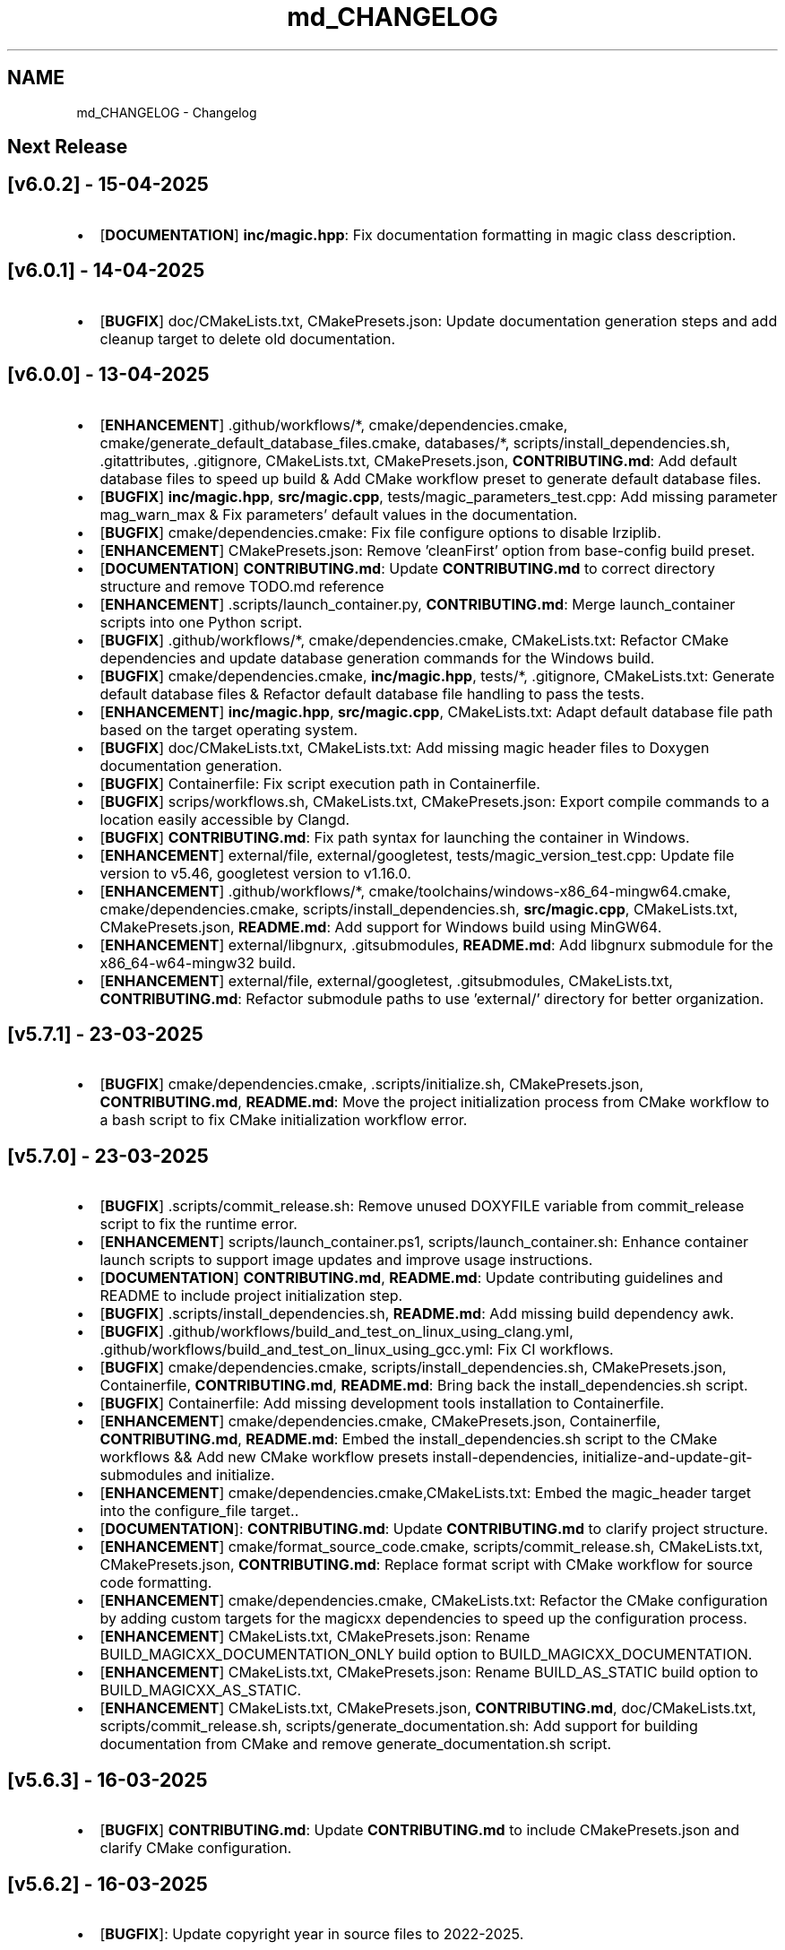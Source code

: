 .TH "md_CHANGELOG" 3 "Tue Apr 15 2025 15:44:47" "Version v6.0.2" "Libmagicxx" \" -*- nroff -*-
.ad l
.nh
.SH NAME
md_CHANGELOG \- Changelog 
.PP

.SH "Next Release"
.PP
.SH "[v6\&.0\&.2] - 15-04-2025"
.PP
.IP "\(bu" 2
[\fBDOCUMENTATION\fP] \fBinc/magic\&.hpp\fP: Fix documentation formatting in magic class description\&.
.PP
.SH "[v6\&.0\&.1] - 14-04-2025"
.PP
.IP "\(bu" 2
[\fBBUGFIX\fP] doc/CMakeLists\&.txt, CMakePresets\&.json: Update documentation generation steps and add cleanup target to delete old documentation\&.
.PP
.SH "[v6\&.0\&.0] - 13-04-2025"
.PP
.IP "\(bu" 2
[\fBENHANCEMENT\fP] \&.github/workflows/*, cmake/dependencies\&.cmake, cmake/generate_default_database_files\&.cmake, databases/*, scripts/install_dependencies\&.sh, \&.gitattributes, \&.gitignore, CMakeLists\&.txt, CMakePresets\&.json, \fBCONTRIBUTING\&.md\fP: Add default database files to speed up build & Add CMake workflow preset to generate default database files\&.
.IP "\(bu" 2
[\fBBUGFIX\fP] \fBinc/magic\&.hpp\fP, \fBsrc/magic\&.cpp\fP, tests/magic_parameters_test\&.cpp: Add missing parameter mag_warn_max & Fix parameters' default values in the documentation\&.
.IP "\(bu" 2
[\fBBUGFIX\fP] cmake/dependencies\&.cmake: Fix file configure options to disable lrziplib\&.
.IP "\(bu" 2
[\fBENHANCEMENT\fP] CMakePresets\&.json: Remove 'cleanFirst' option from base-config build preset\&.
.IP "\(bu" 2
[\fBDOCUMENTATION\fP] \fBCONTRIBUTING\&.md\fP: Update \fBCONTRIBUTING\&.md\fP to correct directory structure and remove TODO\&.md reference
.IP "\(bu" 2
[\fBENHANCEMENT\fP] \&.scripts/launch_container\&.py, \fBCONTRIBUTING\&.md\fP: Merge launch_container scripts into one Python script\&.
.IP "\(bu" 2
[\fBBUGFIX\fP] \&.github/workflows/*, cmake/dependencies\&.cmake, CMakeLists\&.txt: Refactor CMake dependencies and update database generation commands for the Windows build\&.
.IP "\(bu" 2
[\fBBUGFIX\fP] cmake/dependencies\&.cmake, \fBinc/magic\&.hpp\fP, tests/*, \&.gitignore, CMakeLists\&.txt: Generate default database files & Refactor default database file handling to pass the tests\&.
.IP "\(bu" 2
[\fBENHANCEMENT\fP] \fBinc/magic\&.hpp\fP, \fBsrc/magic\&.cpp\fP, CMakeLists\&.txt: Adapt default database file path based on the target operating system\&.
.IP "\(bu" 2
[\fBBUGFIX\fP] doc/CMakeLists\&.txt, CMakeLists\&.txt: Add missing magic header files to Doxygen documentation generation\&.
.IP "\(bu" 2
[\fBBUGFIX\fP] Containerfile: Fix script execution path in Containerfile\&.
.IP "\(bu" 2
[\fBBUGFIX\fP] scrips/workflows\&.sh, CMakeLists\&.txt, CMakePresets\&.json: Export compile commands to a location easily accessible by Clangd\&.
.IP "\(bu" 2
[\fBBUGFIX\fP] \fBCONTRIBUTING\&.md\fP: Fix path syntax for launching the container in Windows\&.
.IP "\(bu" 2
[\fBENHANCEMENT\fP] external/file, external/googletest, tests/magic_version_test\&.cpp: Update file version to v5\&.46, googletest version to v1\&.16\&.0\&.
.IP "\(bu" 2
[\fBENHANCEMENT\fP] \&.github/workflows/*, cmake/toolchains/windows-x86_64-mingw64\&.cmake, cmake/dependencies\&.cmake, scripts/install_dependencies\&.sh, \fBsrc/magic\&.cpp\fP, CMakeLists\&.txt, CMakePresets\&.json, \fBREADME\&.md\fP: Add support for Windows build using MinGW64\&.
.IP "\(bu" 2
[\fBENHANCEMENT\fP] external/libgnurx, \&.gitsubmodules, \fBREADME\&.md\fP: Add libgnurx submodule for the x86_64-w64-mingw32 build\&.
.IP "\(bu" 2
[\fBENHANCEMENT\fP] external/file, external/googletest, \&.gitsubmodules, CMakeLists\&.txt, \fBCONTRIBUTING\&.md\fP: Refactor submodule paths to use 'external/' directory for better organization\&.
.PP
.SH "[v5\&.7\&.1] - 23-03-2025"
.PP
.IP "\(bu" 2
[\fBBUGFIX\fP] cmake/dependencies\&.cmake, \&.scripts/initialize\&.sh, CMakePresets\&.json, \fBCONTRIBUTING\&.md\fP, \fBREADME\&.md\fP: Move the project initialization process from CMake workflow to a bash script to fix CMake initialization workflow error\&.
.PP
.SH "[v5\&.7\&.0] - 23-03-2025"
.PP
.IP "\(bu" 2
[\fBBUGFIX\fP] \&.scripts/commit_release\&.sh: Remove unused DOXYFILE variable from commit_release script to fix the runtime error\&.
.IP "\(bu" 2
[\fBENHANCEMENT\fP] scripts/launch_container\&.ps1, scripts/launch_container\&.sh: Enhance container launch scripts to support image updates and improve usage instructions\&.
.IP "\(bu" 2
[\fBDOCUMENTATION\fP] \fBCONTRIBUTING\&.md\fP, \fBREADME\&.md\fP: Update contributing guidelines and README to include project initialization step\&.
.IP "\(bu" 2
[\fBBUGFIX\fP] \&.scripts/install_dependencies\&.sh, \fBREADME\&.md\fP: Add missing build dependency awk\&.
.IP "\(bu" 2
[\fBBUGFIX\fP] \&.github/workflows/build_and_test_on_linux_using_clang\&.yml, \&.github/workflows/build_and_test_on_linux_using_gcc\&.yml: Fix CI workflows\&.
.IP "\(bu" 2
[\fBBUGFIX\fP] cmake/dependencies\&.cmake, scripts/install_dependencies\&.sh, CMakePresets\&.json, Containerfile, \fBCONTRIBUTING\&.md\fP, \fBREADME\&.md\fP: Bring back the install_dependencies\&.sh script\&.
.IP "\(bu" 2
[\fBBUGFIX\fP] Containerfile: Add missing development tools installation to Containerfile\&.
.IP "\(bu" 2
[\fBENHANCEMENT\fP] cmake/dependencies\&.cmake, CMakePresets\&.json, Containerfile, \fBCONTRIBUTING\&.md\fP, \fBREADME\&.md\fP: Embed the install_dependencies\&.sh script to the CMake workflows && Add new CMake workflow presets install-dependencies, initialize-and-update-git-submodules and initialize\&.
.IP "\(bu" 2
[\fBENHANCEMENT\fP] cmake/dependencies\&.cmake,CMakeLists\&.txt: Embed the magic_header target into the configure_file target\&.\&.
.IP "\(bu" 2
[\fBDOCUMENTATION\fP]: \fBCONTRIBUTING\&.md\fP: Update \fBCONTRIBUTING\&.md\fP to clarify project structure\&.
.IP "\(bu" 2
[\fBENHANCEMENT\fP] cmake/format_source_code\&.cmake, scripts/commit_release\&.sh, CMakeLists\&.txt, CMakePresets\&.json, \fBCONTRIBUTING\&.md\fP: Replace format script with CMake workflow for source code formatting\&.
.IP "\(bu" 2
[\fBENHANCEMENT\fP] cmake/dependencies\&.cmake, CMakeLists\&.txt: Refactor the CMake configuration by adding custom targets for the magicxx dependencies to speed up the configuration process\&.
.IP "\(bu" 2
[\fBENHANCEMENT\fP] CMakeLists\&.txt, CMakePresets\&.json: Rename BUILD_MAGICXX_DOCUMENTATION_ONLY build option to BUILD_MAGICXX_DOCUMENTATION\&.
.IP "\(bu" 2
[\fBENHANCEMENT\fP] CMakeLists\&.txt, CMakePresets\&.json: Rename BUILD_AS_STATIC build option to BUILD_MAGICXX_AS_STATIC\&.
.IP "\(bu" 2
[\fBENHANCEMENT\fP] CMakeLists\&.txt, CMakePresets\&.json, \fBCONTRIBUTING\&.md\fP, doc/CMakeLists\&.txt, scripts/commit_release\&.sh, scripts/generate_documentation\&.sh: Add support for building documentation from CMake and remove generate_documentation\&.sh script\&.
.PP
.SH "[v5\&.6\&.3] - 16-03-2025"
.PP
.IP "\(bu" 2
[\fBBUGFIX\fP] \fBCONTRIBUTING\&.md\fP: Update \fBCONTRIBUTING\&.md\fP to include CMakePresets\&.json and clarify CMake configuration\&.
.PP
.SH "[v5\&.6\&.2] - 16-03-2025"
.PP
.IP "\(bu" 2
[\fBBUGFIX\fP]: Update copyright year in source files to 2022-2025\&.
.PP
.SH "[v5\&.6\&.1] - 16-03-2025"
.PP
.IP "\(bu" 2
[\fBBUGFIX\fP] \fBSECURITY\&.md\fP: Update \fBSECURITY\&.md\fP to reflect support status for version 5\&.6\&.x\&.
.PP
.SH "[v5\&.6\&.0] - 16-03-2025"
.PP
.IP "\(bu" 2
[\fBENHANCEMENT\fP] CMakeLists\&.txt: Remove unused source files\&.
.IP "\(bu" 2
[\fBENHANCEMENT\fP] cmake/configure_libmagic\&.cmake: Enable year 2038 support in libmagic\&.
.IP "\(bu" 2
[\fBBUGFIX\fP] \&.github/workflows/build_and_test_on_linux_using_clang\&.yml, \&.github/workflows/build_and_test_on_linux_using_gcc\&.yml, \&.gitignore, CMakeLists\&.txt, CMakePresets\&.json, \fBCONTRIBUTING\&.md\fP, \fBREADME\&.md\fP, cmake/configure_libmagic\&.cmake, cmake/toolchains/linux-x86_64-clang\&.cmake, cmake/toolchains/linux-x86_64-gcc\&.cmake, examples/CMakeLists\&.txt, scripts/install_dependencies\&.sh, scripts/workflows\&.sh, tests/CMakeLists\&.txt: Refactor build scripts and CMake configurations & Add new toolchain files for GCC and Clang\&.
.PP
.SH "[v5\&.5\&.1] - 06-03-2025"
.PP
.IP "\(bu" 2
[\fBBUGFIX\fP] PULL_REQUEST_TEMPLATE\&.md: Update PULL_REQUEST_TEMPLATE\&.md to include title format guidelines\&.
.IP "\(bu" 2
[\fBBUGFIX\fP] \&.github/ISSUE_TEMPLATE/*: Add issue templates for bug reports, documentation, and feature requests\&.
.PP
.SH "[v5\&.5\&.0] - 23-02-2025"
.PP
.IP "\(bu" 2
[\fBENHANCEMENT\fP] \fBCONTRIBUTING\&.md\fP: Update \fBCONTRIBUTING\&.md\fP to specify naming conventions\&.
.IP "\(bu" 2
[\fBENHANCEMENT\fP] \fBinc/utility\&.hpp\fP: Add concepts for range containers and string converters to improve maintainability\&.
.IP "\(bu" 2
[\fBENHANCEMENT\fP] \fBsrc/magic\&.cpp\fP: Explicitly capture the required scope variables & Remove the redundant return type\&.
.IP "\(bu" 2
[\fBENHANCEMENT\fP] \fBinc/magic_exception\&.hpp\fP: Refactor magic_exception constructor to inherit from std::runtime_error\&.
.IP "\(bu" 2
[\fBENHANCEMENT\fP] \fBinc/magic_exception\&.hpp\fP, \fBsrc/magic\&.cpp\fP: Use std::format instead of concatenating pieces manually\&.
.IP "\(bu" 2
[\fBENHANCEMENT\fP] \&.clang-format: Update \&.clang-format to adjust line breaking penalties and compound requirement settings\&.
.IP "\(bu" 2
[\fBENHANCEMENT\fP] \&.clang-format: Add SPDX license information and clang-format version to \&.clang-format\&.
.PP
.SH "[v5\&.4\&.1] - 17-02-2025"
.PP
.IP "\(bu" 2
[\fBBUGFIX\fP] scripts/launch_container\&.ps1, scripts/launch_container\&.sh: Remove container name specification in launch scripts to fix the container name is already used error\&.
.PP
.SH "[v5\&.4\&.0] - 17-02-2025"
.PP
.IP "\(bu" 2
[\fBENHANCEMENT\fP] \fBCONTRIBUTING\&.md\fP, Containerfile, scripts/launch_container\&.ps1, scripts/launch_container\&.sh: Add container development environment setup and scripts\&.
.IP "\(bu" 2
[\fBENHANCEMENT\fP] scripts/*: Improve error handling in scripts\&.
.PP
.SH "[v5\&.3\&.2] - 16-02-2025"
.PP
.IP "\(bu" 2
[\fBBUGFIX\fP] CMakeLists\&.txt: Fix compilation errors\&.
.PP
.SH "[v5\&.3\&.1] - 15-02-2025"
.PP
.IP "\(bu" 2
[\fBBUGFIX\fP] file: Set the version of File to 5\&.45 to fix compilation errors\&.
.PP
.SH "[v5\&.3\&.0] - 15-02-2025"
.PP
.IP "\(bu" 2
[\fBENHANCEMENT\fP] CMakeLists\&.txt, scripts/build\&.sh: Add build as static option\&.
.IP "\(bu" 2
[\fBENHANCEMENT\fP] CMakeLists\&.txt, scripts/build\&.sh: Remove rebuild the libmagic option\&.
.PP
.SH "[v5\&.2\&.0] - 13-02-2025"
.PP
.IP "\(bu" 2
[\fBDOCUMENTATION\fP] \fBCONTRIBUTING\&.md\fP: Add \fBCONTRIBUTING\&.md\fP
.IP "\(bu" 2
[\fBDOCUMENTATION\fP] examples/*: Add examples\&.
.IP "\(bu" 2
[\fBDOCUMENTATION\fP] PULL_REQUEST_TEMPLATE\&.md: Add PULL_REQUEST_TEMPLATE\&.md
.IP "\(bu" 2
[\fBDOCUMENTATION\fP] ISSUE_TEMPLATE\&.md: Add ISSUE_TEMPLATE\&.md
.IP "\(bu" 2
[\fBENHANCEMENT\fP] CMakeLists\&.txt: Add rebuild the libmagic option\&.
.IP "\(bu" 2
[\fBENHANCEMENT\fP] CMakeLists\&.txt: Build libmagic as a static library\&.
.IP "\(bu" 2
[\fBENHANCEMENT\fP] \&.clang-format: Add formatting rules via clang-format\&.
.IP "\(bu" 2
[\fBENHANCEMENT\fP] scripts/*\&.sh: Move scripts into the scripts directory\&.
.IP "\(bu" 2
[\fBENHANCEMENT\fP] file: Update the version of File to 5\&.46
.IP "\(bu" 2
[\fBENHANCEMENT\fP] googletest: Update the version of GoogleTest to 1\&.15\&.2
.IP "\(bu" 2
[\fBDOCUMENTATION\fP] \fBREADME\&.md\fP: Update documentation\&.
.IP "\(bu" 2
[\fBENHANCEMENT\fP] \fBinc/magic\&.hpp\fP, \fBinc/utility\&.hpp\fP: Use std::views instead of std::ranges::fold_left\&.
.IP "\(bu" 2
[\fBDOCUMENTATION\fP] Doxyfile: Update documentation\&.
.IP "\(bu" 2
[\fBENHANCEMENT\fP] \fBSECURITY\&.md\fP: Add \fBSECURITY\&.md\fP
.PP
.SH "[v5\&.1\&.1] - 25-06-2024"
.PP
.IP "\(bu" 2
[\fBDOCUMENTATION\fP] \fBinc/magic\&.hpp\fP: Add missing documentation for flags and parameters\&.
.IP "\(bu" 2
[\fBDOCUMENTATION\fP] \fBCHANGELOG\&.md\fP: Fix typo in \fBCHANGELOG\&.md\fP\&.
.IP "\(bu" 2
[\fBDOCUMENTATION\fP] \fBREADME\&.md\fP: Update \fBREADME\&.md\fP presentation for better readability\&.
.PP
.SH "[v5\&.1\&.0] - 23-06-2024"
.PP
.IP "\(bu" 2
[\fBENHANCEMENT\fP] commit_release\&.sh: Add commit_release\&.sh\&.
.IP "\(bu" 2
[\fBENHANCEMENT\fP] \&.github/workflows/build_and_test_on_linux\&.yml, deploy_doxygen_documentation\&.yml: Add Github Actions\&.
.IP "\(bu" 2
[\fBDOCUMENTATION\fP] doc/*, Doxyfile, generate_documentation\&.sh, \fBREADME\&.md\fP: Add Doxygen-generated documentation\&.
.IP "\(bu" 2
[\fBENHANCEMENT\fP] build\&.sh: Add build script\&.
.IP "\(bu" 2
[\fBENHANCEMENT\fP] CMakeLists\&.txt, install_dependencies\&.sh, setup\&.sh, \fBREADME\&.md\fP: Automate initialization and setup steps\&.
.PP
.SH "[v5\&.0\&.0] - 06-06-2024"
.PP
.IP "\(bu" 2
[\fBENHANCEMENT\fP] \fBsrc/magic\&.cpp\fP: Rename flag_converter to flags_converter\&.
.IP "\(bu" 2
[\fBENHANCEMENT\fP] \fBinc/magic\&.hpp\fP, \fBsrc/magic\&.cpp\fP: Make setting parameters of magic using parameter_value_map_t possible\&.
.IP "\(bu" 2
[\fBENHANCEMENT\fP] \fBinc/magic\&.hpp\fP, \fBsrc/magic\&.cpp\fP: Make setting flags of magic using flags_container_t possible\&.
.IP "\(bu" 2
[\fBENHANCEMENT\fP] \fBinc/magic\&.hpp\fP, \fBsrc/magic\&.cpp\fP: Make construction of magic using the flags_container_t possible\&.
.IP "\(bu" 2
[\fBENHANCEMENT\fP] \fBinc/magic\&.hpp\fP, \fBsrc/magic\&.cpp\fP: Make opening magic using the flags_container_t possible\&.
.IP "\(bu" 2
[\fBENHANCEMENT\fP] \fBinc/magic\&.hpp\fP, \fBsrc/magic\&.cpp\fP: Rename the flags using the snake case convention\&.
.IP "\(bu" 2
[\fBENHANCEMENT\fP] \fBinc/magic\&.hpp\fP, \fBsrc/magic\&.cpp\fP: Rename flags_t to flags_mask_t, Flag to flags and Flags to flags_container_t\&.
.IP "\(bu" 2
[\fBENHANCEMENT\fP] \fBinc/magic\&.hpp\fP, \fBsrc/magic\&.cpp\fP: Rename the parameters using the snake case convention\&.
.IP "\(bu" 2
[\fBENHANCEMENT\fP] \fBinc/magic\&.hpp\fP, \fBsrc/magic\&.cpp\fP: Rename Parameter to parameters and Parameters to parameter_value_map_t\&.
.IP "\(bu" 2
[\fBENHANCEMENT\fP] \fBinc/file_concepts\&.hpp\fP, \fBsrc/magic\&.cpp\fP: Use the \fButility::to_string\fP function wherever possible\&.
.IP "\(bu" 2
[\fBENHANCEMENT\fP] CMakeLists\&.txt, \fBinc/utility\&.hpp\fP: Add a customizable to_string function template\&.
.IP "\(bu" 2
[\fBENHANCEMENT\fP] \fBinc/magic_exception\&.hpp\fP, \fBinc/magic\&.hpp\fP: Report the parameter value with the parameter name if the set_parameter function fails\&.
.IP "\(bu" 2
[\fBENHANCEMENT\fP] \fBinc/file_concepts\&.hpp\fP, \fBinc/magic\&.hpp\fP: Declare to_string functions with the nodiscard attribute\&.
.IP "\(bu" 2
[\fBENHANCEMENT\fP] \fBinc/magic\&.hpp\fP, \fBsrc/magic\&.cpp\fP: Replace the operator<< function for the expected_types_of_files_t with the to_string function\&.
.IP "\(bu" 2
[\fBENHANCEMENT\fP] \fBinc/magic\&.hpp\fP, \fBsrc/magic\&.cpp\fP: Replace the operator<< function for the expected_file_type_t with the to_string function\&.
.IP "\(bu" 2
[\fBENHANCEMENT\fP] \fBinc/magic\&.hpp\fP, \fBsrc/magic\&.cpp\fP: Replace the operator<< function for the types_of_files_t with the to_string function\&.
.IP "\(bu" 2
[\fBENHANCEMENT\fP] \fBinc/magic\&.hpp\fP, \fBsrc/magic\&.cpp\fP: Replace the operator<< function for the Parameters with the to_string function\&.
.IP "\(bu" 2
[\fBENHANCEMENT\fP] \fBinc/magic\&.hpp\fP, \fBsrc/magic\&.cpp\fP: Replace the operator<< function for the Parameter with the to_string function\&.
.IP "\(bu" 2
[\fBENHANCEMENT\fP] \fBinc/magic\&.hpp\fP, \fBsrc/magic\&.cpp\fP: Replace the operator<< function for the Flags with the to_string function\&.
.IP "\(bu" 2
[\fBENHANCEMENT\fP] \fBinc/magic\&.hpp\fP, \fBsrc/magic\&.cpp\fP: Replace the operator<< function for the Flag with the to_string function\&.
.IP "\(bu" 2
[\fBENHANCEMENT\fP] \fBinc/file_concepts\&.hpp\fP: Replace the operator<< function for the file containers with the to_string function\&.
.IP "\(bu" 2
[\fBENHANCEMENT\fP] \fBinc/file_concepts\&.hpp\fP, \fBinc/magic\&.hpp\fP: Add the \fBfile_concepts\fP namespace\&.
.PP
.SH "[v4\&.1\&.2] - 12-05-2024"
.PP
.IP "\(bu" 2
[\fBBUGFIX\fP] \fBinc/magic\&.hpp\fP, \fBsrc/magic\&.cpp\fP: Fix the compilation error when trying to print the Flag and the Parameter using operator <<\&.
.IP "\(bu" 2
[\fBDOCUMENTATION\fP] \fBREADME\&.md\fP: Update the formatting of the license section\&.
.IP "\(bu" 2
[\fBDOCUMENTATION\fP] \fBREADME\&.md\fP, TODO\&.md: Separate the to do list from the README\&.
.IP "\(bu" 2
[\fBBUGFIX\fP] \fBsrc/magic\&.cpp\fP: Check if the magic is open before checking whether the path is empty or not\&.
.IP "\(bu" 2
[\fBBUGFIX\fP] \fBsrc/magic\&.cpp\fP: Fix the incorrect string conversion of Flag::None when using the operator<<\&.
.IP "\(bu" 2
[\fBBUGFIX\fP] \fBinc/magic\&.hpp\fP, \fBsrc/magic\&.cpp\fP: Fix the compilation error when trying to print Parameters using operator <<\&.
.IP "\(bu" 2
[\fBBUGFIX\fP] \fBinc/magic_exception\&.hpp\fP: Add the missing string header\&.
.IP "\(bu" 2
[\fBBUGFIX\fP] \fBinc/magic\&.hpp\fP, \fBsrc/magic\&.cpp\fP: Fix the compilation error when trying to print Flags using operator <<\&.
.PP
.SH "[v4\&.1\&.1] - 07-05-2024"
.PP
.IP "\(bu" 2
[\fBBUGFIX\fP] \fBinc/magic\&.hpp\fP, \fBsrc/magic\&.cpp\fP: Fix the segmentation fault error when calling a member function of a moved-from magic object\&.
.IP "\(bu" 2
[\fBENHANCEMENT\fP] \fBsrc/magic\&.cpp\fP: Erase the operator bool function of the magic_private class\&.
.PP
.SH "[v4\&.1\&.0] - 05-05-2024"
.PP
.IP "\(bu" 2
[\fBBUGFIX\fP] \fBsrc/magic\&.cpp\fP: Fix the segmentation fault error when calling a member function of a default constructed magic\&.
.IP "\(bu" 2
[\fBENHANCEMENT\fP] \fBinc/magic\&.hpp\fP, \fBsrc/magic\&.cpp\fP: Make the functions 'check' and 'compile' noexcept\&.
.IP "\(bu" 2
[\fBENHANCEMENT\fP] \fBinc/magic\&.hpp\fP: Erase the brackets\&.
.IP "\(bu" 2
[\fBENHANCEMENT\fP] \fBinc/magic\&.hpp\fP, \fBsrc/magic\&.cpp\fP: Add default_database_file\&.
.IP "\(bu" 2
[\fBENHANCEMENT\fP] \fBsrc/magic\&.cpp\fP: Use std::format for the version string\&.
.PP
.SH "[v4\&.0\&.0] - 04-05-2024"
.PP
.IP "\(bu" 2
[\fBENHANCEMENT\fP] CMakeLists\&.txt, \fBREADME\&.md\fP: Change the project name to Libmagicxx\&.
.IP "\(bu" 2
[\fBBUGFIX\fP] CMakeLists\&.txt: Make magic_INCLUDE_DIR private\&.
.PP
.SH "[v3\&.1\&.1] - 28-04-2024"
.PP
.IP "\(bu" 2
[\fBBUGFIX\fP] CMakeLists\&.txt: Use libc++ when the compiler is clang\&.
.IP "\(bu" 2
[\fBBUGFIX\fP] setup\&.sh: Install the missing libcxx-devel package for clang\&.
.PP
.SH "[v3\&.1\&.0] - 23-04-2024"
.PP
.IP "\(bu" 2
[\fBENHANCEMENT\fP] \fBinc/magic\&.hpp\fP, \fBsrc/magic\&.cpp\fP: Add the missing parameters and flags\&.
.IP "\(bu" 2
[\fBENHANCEMENT\fP] CMakeLists\&.txt, \fBREADME\&.md\fP, setup\&.sh: Add setup\&.sh\&.
.IP "\(bu" 2
[\fBBUGFIX\fP] CMakeLists\&.txt: Fix the SPDX-License-Identifier\&.
.IP "\(bu" 2
[\fBENHANCEMENT\fP] \&.gitmodules, file: Add the Magic Number Recognition Library v5\&.45 as a submodule\&.
.PP
.SH "[v3\&.0\&.0] - 14-04-2024"
.PP
.IP "\(bu" 2
[\fBENHANCEMENT\fP] COPYING, COPYING\&.LESSER, \fBREADME\&.md\fP, \fBinc/file_concepts\&.hpp\fP, \fBinc/magic\&.hpp\fP, \fBinc/magic_exception\&.hpp\fP, \fBsrc/magic\&.cpp\fP: Change the license to LGPL-3\&.0-only\&.
.PP
.SH "[v2\&.1\&.0] - 07-04-2024"
.PP
.IP "\(bu" 2
[\fBENHANCEMENT\fP] \fBinc/magic\&.hpp\fP: Add operator<< overload for expected_file_type_t\&.
.IP "\(bu" 2
[\fBENHANCEMENT\fP] \fBinc/magic\&.hpp\fP, \fBsrc/magic\&.cpp\fP: Add operator<< overloads for Flag, Flags, Parameter and Parameters\&.
.IP "\(bu" 2
[\fBENHANCEMENT\fP] \fBinc/magic\&.hpp\fP, \fBsrc/magic\&.cpp\fP: Add get_parameters function\&.
.PP
.SH "[v2\&.0\&.0] - 06-04-2024"
.PP
.IP "\(bu" 2
[\fBENHANCEMENT\fP] \fBinc/file_concepts\&.hpp\fP, \fBinc/magic\&.hpp\fP, \fBsrc/magic\&.cpp\fP: Use std::expected instead of std::optional to report the error\&.
.PP
.SH "[v1\&.0\&.2] - 03-04-2024"
.PP
.IP "\(bu" 2
[\fBBUGFIX\fP] \fBsrc/magic\&.cpp\fP: Fix throwing an empty_path exception when the path is not empty\&.
.PP
.SH "[v1\&.0\&.1] - 11-03-2024"
.PP
.IP "\(bu" 2
[\fBBUGFIX\fP] CMakeLists\&.txt: Fix typo\&.
.IP "\(bu" 2
[\fBDOCUMENTATION\fP] \fBinc/magic\&.hpp\fP: Update Doxygen comments\&.
.IP "\(bu" 2
[\fBDOCUMENTATION\fP] \fBREADME\&.md\fP: Fix typo\&.
.IP "\(bu" 2
[\fBENHANCEMENT\fP] \fBinc/magic\&.hpp\fP: Use abbreviated function templates\&.
.IP "\(bu" 2
[\fBBUGFIX\fP] \fBinc/magic\&.hpp\fP, \fBsrc/magic\&.cpp\fP: Remove the namespace alias std_fs for the Doxygen\&.
.PP
.SH "[v1\&.0\&.0] - 03-01-2024"
.PP
.IP "\(bu" 2
Initial release\&. 
.PP

